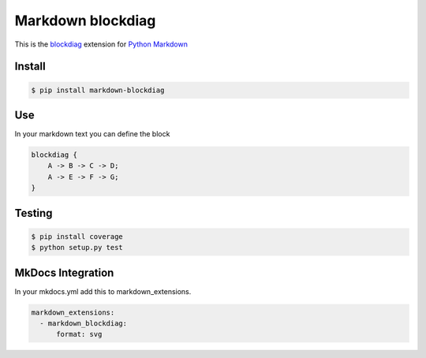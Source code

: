 Markdown blockdiag
==================

.. image:: https://travis-ci.org/gisce/markdown-blockdiag.svg?branch=master
    :target: https://travis-ci.org/gisce/markdown-blockdiag


This is the `blockdiag <http://blockdiag.com/en/blockdiag/index.html>`_
extension for `Python Markdown <http://pythonhosted.org/Markdown/>`_

Install
-------

.. code-block::

  $ pip install markdown-blockdiag

Use
---

In your markdown text you can define the block

.. code-block::

  blockdiag {
      A -> B -> C -> D;
      A -> E -> F -> G;
  }


Testing
-------


.. code-block::

  $ pip install coverage
  $ python setup.py test


MkDocs Integration
------------------

In your mkdocs.yml add this to markdown_extensions.

.. code-block::

  markdown_extensions:
    - markdown_blockdiag:
        format: svg
